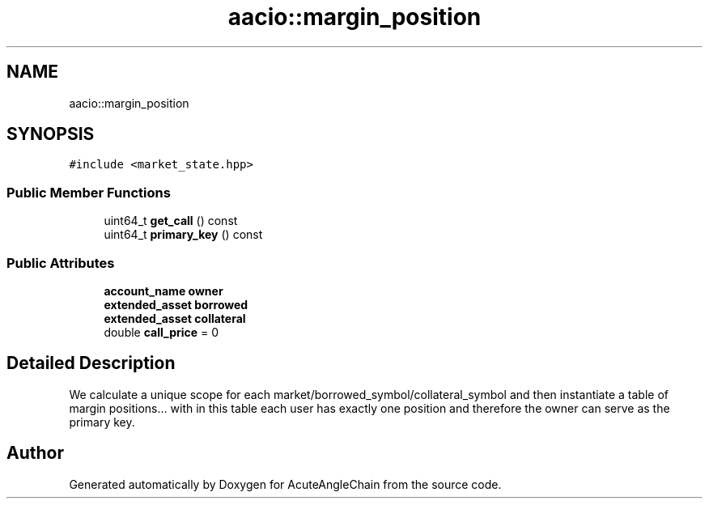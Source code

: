 .TH "aacio::margin_position" 3 "Sun Jun 3 2018" "AcuteAngleChain" \" -*- nroff -*-
.ad l
.nh
.SH NAME
aacio::margin_position
.SH SYNOPSIS
.br
.PP
.PP
\fC#include <market_state\&.hpp>\fP
.SS "Public Member Functions"

.in +1c
.ti -1c
.RI "uint64_t \fBget_call\fP () const"
.br
.ti -1c
.RI "uint64_t \fBprimary_key\fP () const"
.br
.in -1c
.SS "Public Attributes"

.in +1c
.ti -1c
.RI "\fBaccount_name\fP \fBowner\fP"
.br
.ti -1c
.RI "\fBextended_asset\fP \fBborrowed\fP"
.br
.ti -1c
.RI "\fBextended_asset\fP \fBcollateral\fP"
.br
.ti -1c
.RI "double \fBcall_price\fP = 0"
.br
.in -1c
.SH "Detailed Description"
.PP 
We calculate a unique scope for each market/borrowed_symbol/collateral_symbol and then instantiate a table of margin positions\&.\&.\&. with in this table each user has exactly one position and therefore the owner can serve as the primary key\&. 

.SH "Author"
.PP 
Generated automatically by Doxygen for AcuteAngleChain from the source code\&.
